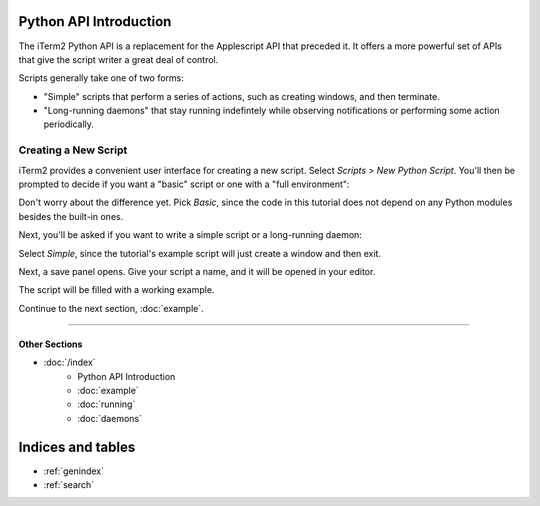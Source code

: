 .. _tutorial-index:
.. Python API Introduction

Python API Introduction
=======================

The iTerm2 Python API is a replacement for the Applescript API that preceded
it. It offers a more powerful set of APIs that give the script writer a great
deal of control.

Scripts generally take one of two forms:

* "Simple" scripts that perform a series of actions, such as creating windows, and then terminate.
* "Long-running daemons" that stay running indefintely while observing notifications or performing some action periodically.

Creating a New Script
---------------------

iTerm2 provides a convenient user interface for creating a new script. Select
*Scripts > New Python Script*. You'll then be prompted to decide if you want a
"basic" script or one with a "full environment":

.. image:: new_script_basic_or_full.png

Don't worry about the
difference yet. Pick *Basic*, since the code in this tutorial does not depend on
any Python modules besides the built-in ones.

Next, you'll be asked if you want to write a simple script or a long-running
daemon:

.. image:: new_script_simple_or_daemon.png

Select *Simple*, since the tutorial's example script will just create a window
and then exit.

Next, a save panel opens. Give your script a name, and it will be opened in
your editor.

The script will be filled with a working example.

Continue to the next section, :doc:`example`.

----

--------------
Other Sections
--------------

* :doc:`/index`
    * Python API Introduction
    * :doc:`example`
    * :doc:`running`
    * :doc:`daemons`

Indices and tables
==================

* :ref:`genindex`
* :ref:`search`
